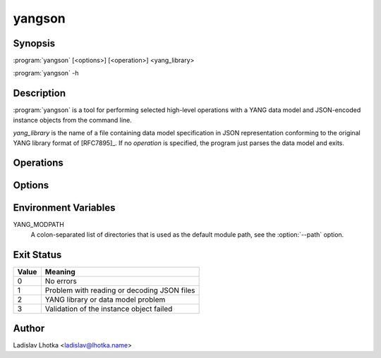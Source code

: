 .. _yangson-man:

-------
yangson
-------

.. program:: yangson

Synopsis
========

:program:`yangson` [<options>] [<operation>] <yang_library>

:program:`yangson` -h

Description
===========

:program:`yangson` is a tool for performing selected high-level
operations with a YANG data model and JSON-encoded instance objects
from the command line.

*yang_library* is the name of a file containing data model
specification in JSON representation conforming to the original YANG
library format of [RFC7895]_. If no *operation* is specified, the
program just parses the data model and exits.

Operations
==========

.. option:: -h, --help

   Show an overview of the command syntax and exit.

.. option:: -i, --id

   Print the unique module set identifier that can be used, for
   example, as the value of the *module-set-id*
   leaf in YANG library data. See also :meth:`.DataModel.module_set_id`.

.. option:: -t, --tree

   Print the schema tree of the complete data model as ASCII art. See
   also :meth:`.DataModel.ascii_tree`.

.. option:: -d, --digest

   Print the schema digest of the data model in JSON format. See
   also :meth:`.DataModel.schema_digest`.

.. option:: -v <instance>, --validate <instance>

   Validate an instance object against the data model. The *instance*
   argument is the name of a file containing an instance
   object in JSON representation.

   Validation can be controlled by means of :option:`--scope`
   and :option:`--ctype` options.

   See also :meth:`.InstanceNode.validate`.

Options
=======

.. option:: -p <module_path>, --path <module_path>

   This option specifies directories to search for YANG modules.
   The *module_path* argument is a colon-separated list of directory
   names. By default, the value of the YANG_MODPATH environment
   variable is used if this variable exists, otherwise the module path
   contains only the current directory.

   All YANG modules specified in YANG library need to be located in
   one of these directories, and their file names have to be in the
   following form:

   .. code-block:: none

      module-or-submodule-name ['@' revision-date] '.yang'

.. option:: -s <validation_scope>, --scope <validation_scope>

   This option specifies validation scope, and is only relevant when
   used with the :option:`--validate` operation. The choices for
   the *validation_scope* argument are as follows:

   * ``syntax`` – schema constraints (including **when**
     and **if-feature** conditions) and data types;

   * ``semantics`` – **must** constraints, uniqueness of list
     keys, **unique** constraints in lists, integrity of **leafref**
     and **instance-identifier** references;

   * ``all`` – all of the above.

   The default value is ``all``. See also :meth:`.InstanceNode.validate`.

.. option:: -c <content_type>, --ctype <content_type>

   This option specifies the content type of the instance object, and
   is only relevant when used with the :option:`--validate` operation.
   The *content_type* arguments can be one of ``config``
   (configuration data, default), ``nonconfig`` (non-configuration
   data) and ``all`` (all data).  See
   also :meth:`.InstanceNode.validate`.

.. option:: -n, --no_types

   This option is used to suppress data type information in ASCII tree output.
   It is relevant only for the :option:`--tree` operation.

Environment Variables
=====================

YANG_MODPATH
   A colon-separated list of directories that is used as the default module path,
   see the :option:`--path` option.

Exit Status
===========

+-------+---------------------------------------------+
| Value | Meaning                                     |
+=======+=============================================+
|   0   | No errors                                   |
+-------+---------------------------------------------+
|   1   | Problem with reading or decoding JSON files |
+-------+---------------------------------------------+
|   2   | YANG library or data model problem          |
+-------+---------------------------------------------+
|   3   | Validation of the instance object failed    |
+-------+---------------------------------------------+

Author
======

Ladislav Lhotka <ladislav@lhotka.name>

